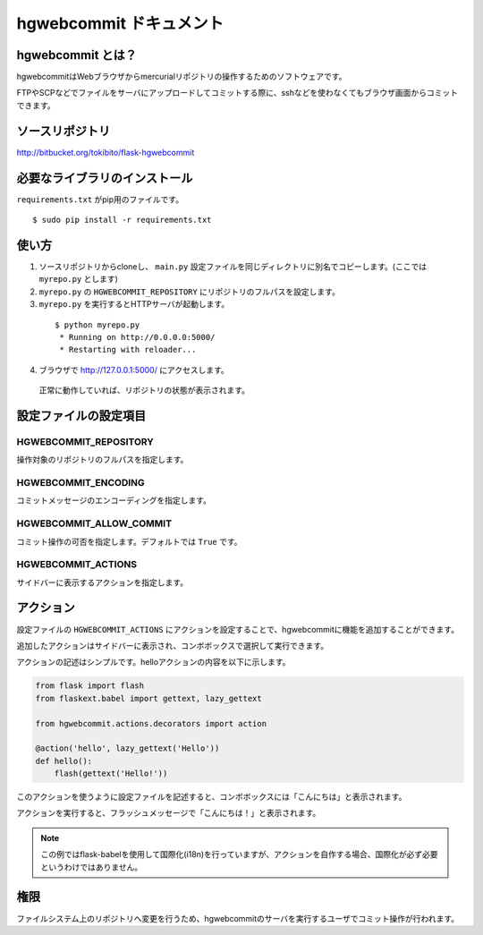 hgwebcommit ドキュメント
========================

hgwebcommit とは？
------------------

hgwebcommitはWebブラウザからmercurialリポジトリの操作するためのソフトウェアです。

FTPやSCPなどでファイルをサーバにアップロードしてコミットする際に、sshなどを使わなくてもブラウザ画面からコミットできます。

ソースリポジトリ
----------------

http://bitbucket.org/tokibito/flask-hgwebcommit

必要なライブラリのインストール
------------------------------

``requirements.txt`` がpip用のファイルです。

::

  $ sudo pip install -r requirements.txt

使い方
------

1. ソースリポジトリからcloneし、 ``main.py`` 設定ファイルを同じディレクトリに別名でコピーします。(ここでは ``myrepo.py`` とします)
2. ``myrepo.py`` の ``HGWEBCOMMIT_REPOSITORY`` にリポジトリのフルパスを設定します。
3. ``myrepo.py`` を実行するとHTTPサーバが起動します。

  ::

    $ python myrepo.py
     * Running on http://0.0.0.0:5000/
     * Restarting with reloader...

4. ブラウザで http://127.0.0.1:5000/ にアクセスします。

  .. image:: static/images/home.png

  正常に動作していれば、リポジトリの状態が表示されます。

設定ファイルの設定項目
----------------------

HGWEBCOMMIT_REPOSITORY
~~~~~~~~~~~~~~~~~~~~~~

操作対象のリポジトリのフルパスを指定します。

HGWEBCOMMIT_ENCODING
~~~~~~~~~~~~~~~~~~~~

コミットメッセージのエンコーディングを指定します。

HGWEBCOMMIT_ALLOW_COMMIT
~~~~~~~~~~~~~~~~~~~~~~~~

コミット操作の可否を指定します。デフォルトでは ``True`` です。

HGWEBCOMMIT_ACTIONS
~~~~~~~~~~~~~~~~~~~

サイドバーに表示するアクションを指定します。

アクション
----------

設定ファイルの ``HGWEBCOMMIT_ACTIONS`` にアクションを設定することで、hgwebcommitに機能を追加することができます。

追加したアクションはサイドバーに表示され、コンボボックスで選択して実行できます。

アクションの記述はシンプルです。helloアクションの内容を以下に示します。

.. code-block:: python

    from flask import flash
    from flaskext.babel import gettext, lazy_gettext

    from hgwebcommit.actions.decorators import action

    @action('hello', lazy_gettext('Hello'))
    def hello():
        flash(gettext('Hello!'))

このアクションを使うように設定ファイルを記述すると、コンボボックスには「こんにちは」と表示されます。

アクションを実行すると、フラッシュメッセージで「こんにちは！」と表示されます。

.. note::

  この例ではflask-babelを使用して国際化(i18n)を行っていますが、アクションを自作する場合、国際化が必ず必要というわけではありません。

権限
----

ファイルシステム上のリポジトリへ変更を行うため、hgwebcommitのサーバを実行するユーザでコミット操作が行われます。

